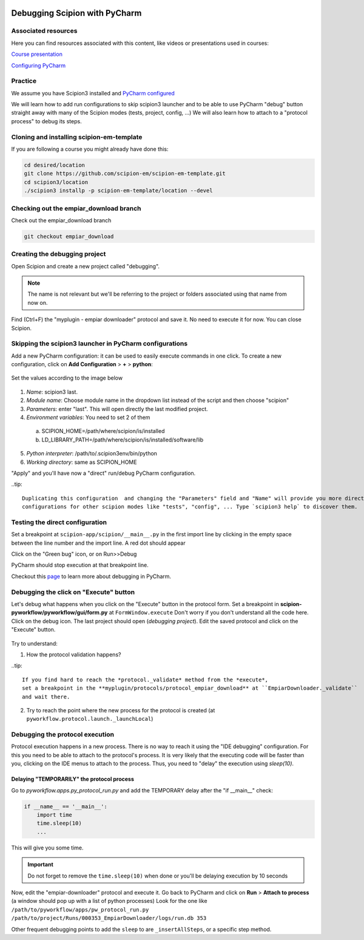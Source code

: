 .. figure:: /docs/images/scipion_logo.gif
   :width: 250
   :alt: scipion logo

.. _debugging-scipion:

==============================
Debugging Scipion with PyCharm
==============================

Associated resources
====================
Here you can find resources associated with this content, like videos or presentations used in courses:

`Course presentation <https://docs.google.com/presentation/d/1gUhKki2Oz-isd6-ZtrjMmA1rk21EoWMGaK-7gWVNvAY/present?usp=sharing>`_

`Configuring PyCharm <../pycharm>`_

Practice
========

We assume you have Scipion3 installed and `PyCharm configured <../pycharm>`_

We will learn how to add run configurations to skip scipion3 launcher and to be able to use
PyCharm "debug" button straight away with many of the Scipion modes (tests, project, config, ...)
We will also learn how to attach to a "protocol process" to debug its steps.

Cloning and installing scipion-em-template
==========================================

If you are following a course you might already have done this:

.. code-block:: bash

    cd desired/location
    git clone https://github.com/scipion-em/scipion-em-template.git
    cd scipion3/location
    ./scipion3 installp -p scipion-em-template/location --devel

Checking out the empiar_download branch
=======================================

Check out the empiar_download branch

.. code-block:: bash

    git checkout empiar_download

Creating the debugging project
==============================

Open Scipion and create a new project called "debugging".

.. note::

    The name is not relevant but we'll be referring to the project or folders associated
    using that name from now on.

Find (Ctrl+F) the "myplugin - empiar downloader" protocol and save it. No need to execute it for now. You can close Scipion.

Skipping the scipion3 launcher in PyCharm configurations
========================================================

Add a new PyCharm configuration: it can be used to easily execute commands in one click. To create a new configuration, click on **Add Configuration** > **+** > **python**:

   .. figure:: /docs/images/dev-tools/pycharm_create_configuration.png
      :alt: pycharm create configuration

Set the values according to the image below

   .. figure:: /docs/images/dev-tools/pycharm_config_direct.png
      :alt: pycharm create direct configuration

1. *Name*: scipion3 last.
2. *Module name*: Choose module name in the dropdown list instead of the script and then choose "scipion"
3. *Parameters*: enter "last". This will open directly the last modified project.
4. *Environment variables*: You need to set 2 of them

  a. SCIPION_HOME=/path/where/scipion/is/installed
  b. LD_LIBRARY_PATH=/path/where/scipion/is/installed/software/lib

5. *Python interpreter*: /path/to/.scipion3env/bin/python
6. *Working directory*: same as SCIPION_HOME

"Apply" and you'll have now a "direct" run/debug PyCharm configuration.

..tip::

    Duplicating this configuration  and changing the "Parameters" field and "Name" will provide you more direct run
    configurations for other scipion modes like "tests", "config", ... Type `scipion3 help` to discover them.


Testing the direct configuration
================================
Set a breakpoint at ``scipion-app/scipion/__main__.py`` in the first import line by
clicking in the empty space between the line number and the import line. A red dot should appear

Click on the "Green bug" icon, or on Run>>Debug

PyCharm should stop execution at that breakpoint line.

Checkout this `page <https://www.jetbrains.com/help/pycharm/2020.2/debugging-code.html?utm_source=product&utm_medium=link&utm_campaign=PY&utm_content=2020.2#debug>`_
to learn more about debugging in PyCharm.

Debugging the click on "Execute" button
=======================================
Let's debug what happens when you click on the "Execute" button in the protocol form.
Set a breakpoint in **scipion-pyworkflow/pyworkflow/gui/form.py** at ``FormWindow.execute``
Don't worry if you don't understand all the code here.
Click on the debug icon. The last project should open (*debugging project*). Edit the saved protocol and click on the "Execute" button.

   .. figure:: /docs/images/dev/streaming-execute.png
      :alt: Ready to debug the click on Execute button

Try to understand:

1. How the protocol validation happens?

..tip::

    If you find hard to reach the *protocol._validate* method from the *execute*,
    set a breakpoint in the **myplugin/protocols/protocol_empiar_download** at ``EmpiarDownloader._validate``
    and wait there.

2. Try to reach the point where the new process for the protocol is created (at ``pyworkflow.protocol.launch._launchLocal``)

Debugging the protocol execution
================================

Protocol execution happens in a new process. There is no way to reach it using the "IDE debugging" configuration.
For this you need to be able to attach to the protocol's process. It is very likely that the executing code will be faster
than you, clicking on the IDE menus to attach to the process. Thus, you need to "delay" the execution using *sleep(10)*.

Delaying "TEMPORARILY" the protocol process
___________________________________________

Go to *pyworkflow.apps.py_protocol_run.py* and add the TEMPORARY delay after the "if __main__" check:

.. code-block:: python

    if __name__ == '__main__':
        import time
        time.sleep(10)
        ...

This will give you some time.

.. important::

    Do not forget to remove the ``time.sleep(10)`` when done or you'll be delaying execution by 10 seconds

Now, edit the "empiar-downloader" protocol and execute it.
Go back to PyCharm and click on **Run** > **Attach to process** (a window should pop up with a list of python processes)
Look for the one like ``/path/to/pyworkflow/apps/pw_protocol_run.py /path/to/project/Runs/000353_EmpiarDownloader/logs/run.db 353``

.. image:: /docs/images/dev-tools/pycharm_attach.png
   :alt: PyCharm attach to process window

Other frequent debugging points to add the ``sleep`` to are ``_insertAllSteps``, or a specific step method.
